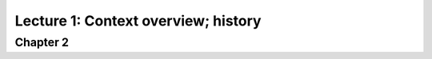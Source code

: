 ======================================
 Lecture 1: Context overview; history
======================================

Chapter 2
=========

